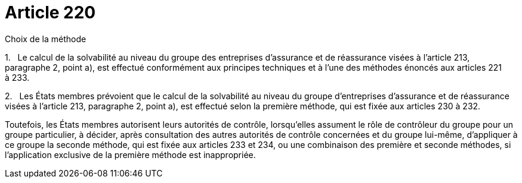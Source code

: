 = Article 220

Choix de la méthode

1.   Le calcul de la solvabilité au niveau du groupe des entreprises d'assurance et de réassurance visées à l'article 213, paragraphe 2, point a), est effectué conformément aux principes techniques et à l'une des méthodes énoncés aux articles 221 à 233.

2.   Les États membres prévoient que le calcul de la solvabilité au niveau du groupe d'entreprises d'assurance et de réassurance visées à l'article 213, paragraphe 2, point a), est effectué selon la première méthode, qui est fixée aux articles 230 à 232.

Toutefois, les États membres autorisent leurs autorités de contrôle, lorsqu'elles assument le rôle de contrôleur du groupe pour un groupe particulier, à décider, après consultation des autres autorités de contrôle concernées et du groupe lui-même, d'appliquer à ce groupe la seconde méthode, qui est fixée aux articles 233 et 234, ou une combinaison des première et seconde méthodes, si l'application exclusive de la première méthode est inappropriée.